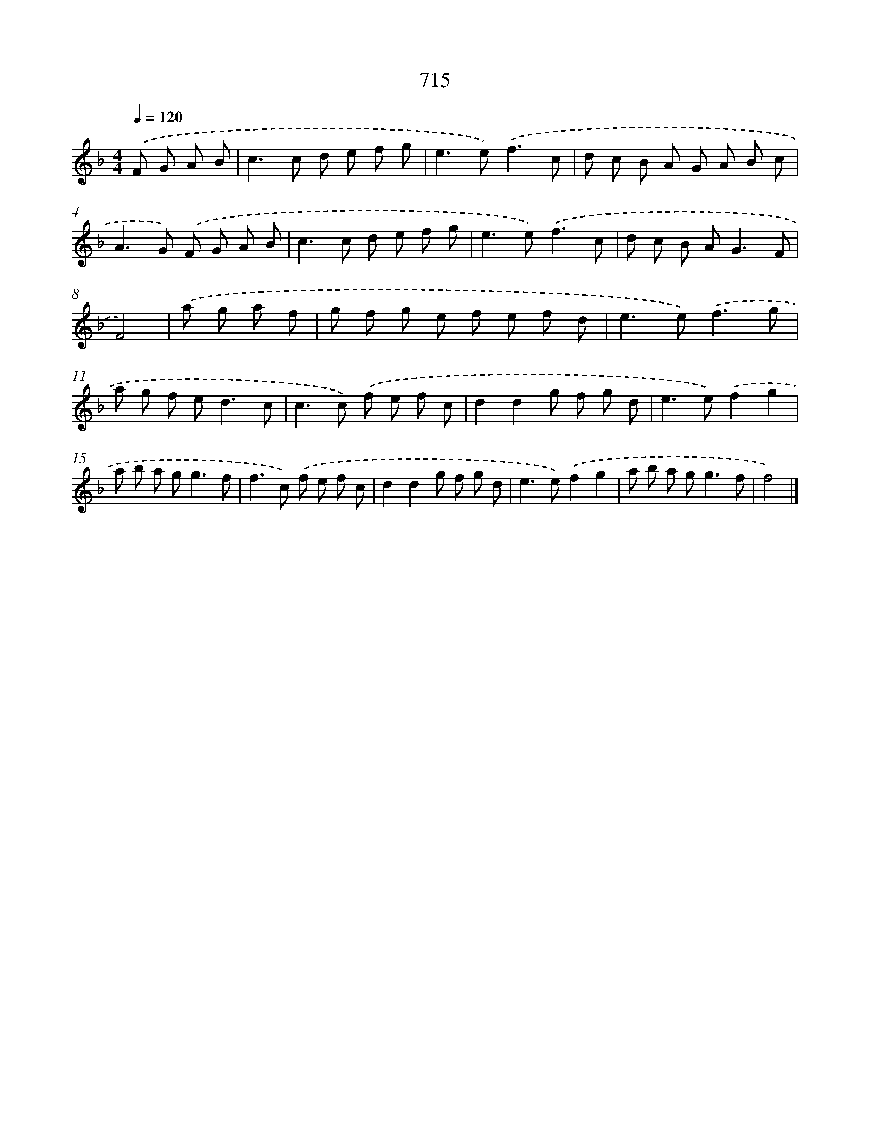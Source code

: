 X: 8468
T: 715
%%abc-version 2.0
%%abcx-abcm2ps-target-version 5.9.1 (29 Sep 2008)
%%abc-creator hum2abc beta
%%abcx-conversion-date 2018/11/01 14:36:47
%%humdrum-veritas 945265137
%%humdrum-veritas-data 160473495
%%continueall 1
%%barnumbers 0
L: 1/8
M: 4/4
Q: 1/4=120
K: F clef=treble
.('F G A B [I:setbarnb 1]|
c2>c2 d e f g |
e2>e2).('f3c |
d c B A G A B c |
A2>G2) .('F G A B |
c2>c2 d e f g |
e2>e2).('f3c |
d c B A2<G2F |
F4) |
.('a g a f [I:setbarnb 9]|
g f g e f e f d |
e2>e2).('f3g |
a g f e2<d2c |
c2>c2) .('f e f c |
d2d2g f g d |
e2>e2).('f2g2 |
a b a g2<g2f |
f2>c2) .('f e f c |
d2d2g f g d |
e2>e2).('f2g2 |
a b a g2<g2f |
f4) |]
